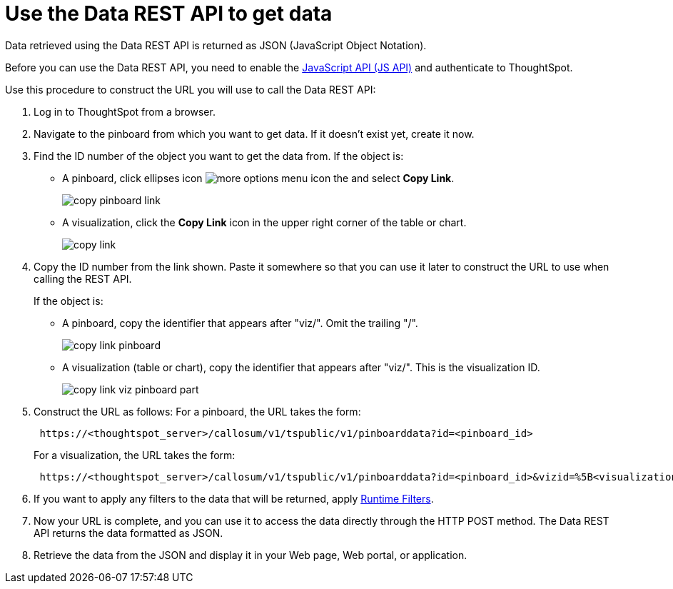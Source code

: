 = Use the Data REST API to get data
:last_updated: tbd
:summary: "This procedure shows how to use the REST API to get data out of ThoughtSpot, so you can use it in a Web page, portal, or application."
:sidebar: mydoc_sidebar
:permalink: /:collection/:path.html --

Data retrieved using the Data REST API is returned as JSON (JavaScript Object Notation).

Before you can use the Data REST API, you need to enable the xref:/app-integrate/JSAPI/enable-JS-API.adoc[JavaScript API (JS API)] and authenticate to ThoughtSpot.

Use this procedure to construct the URL you will use to call the Data REST API:

. Log in to ThoughtSpot from a browser.
. Navigate to the pinboard from which you want to get data.
If it doesn't exist yet, create it now.
. Find the ID number of the object you want to get the data from.
If the object is:
 ** A pinboard, click ellipses icon image:/images/icon-ellipses.png[more options menu icon] the and select *Copy Link*.
+
image::/images/copy_pinboard_link.png[]

 ** A visualization, click the *Copy Link* icon in the upper right corner of the table or chart.
+
image::/images/copy_link.png[]
. Copy the ID number from the link shown.
Paste it somewhere so that you can use it later to construct the URL to use when calling the REST API.
+
If the object is:

 ** A pinboard, copy the identifier that appears after "viz/".
Omit the trailing "/".
+
image::/images/copy_link_pinboard.png[]

 ** A visualization (table or chart), copy the identifier that appears after "viz/".
This is the visualization ID.
+
image::/images/copy_link_viz_pinboard_part.png[]

. Construct the URL as follows: For a pinboard, the URL takes the form:
+
----
 https://<thoughtspot_server>/callosum/v1/tspublic/v1/pinboarddata?id=<pinboard_id>
----
+
For a visualization, the URL takes the form:
+
----
 https://<thoughtspot_server>/callosum/v1/tspublic/v1/pinboarddata?id=<pinboard_id>&vizid=%5B<visualization_id>%5D
----

. If you want to apply any filters to the data that will be returned, apply xref:/app-integrate/runtime-filters/about-runtime-filters.adoc[Runtime Filters].
. Now your URL is complete, and you can use it to access the data directly through the HTTP POST method.
The Data REST API returns the data formatted as JSON.
. Retrieve the data from the JSON and display it in your Web page, Web portal, or application.
